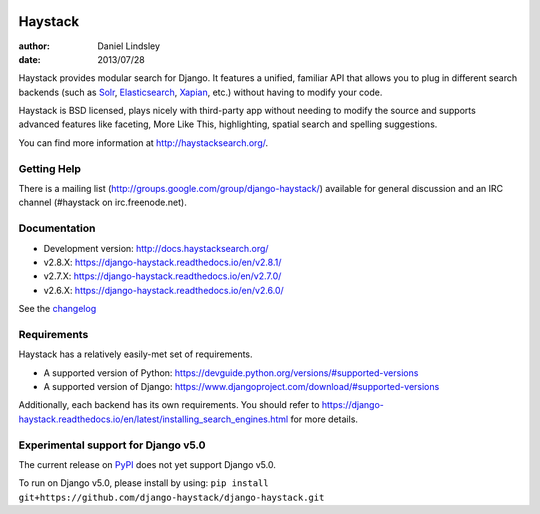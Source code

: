 .. image:: https://github.com/django-haystack/django-haystack/actions/workflows/test.yml/badge.svg
      :target: https://github.com/django-haystack/django-haystack/actions/workflows/test.yml
.. image:: https://img.shields.io/pypi/v/django-haystack.svg
      :target: https://pypi.python.org/pypi/django-haystack/
.. image:: https://img.shields.io/pypi/pyversions/django-haystack.svg
      :target: https://pypi.python.org/pypi/django-haystack/
.. image:: https://img.shields.io/pypi/dm/django-haystack.svg
      :target: https://pypi.python.org/pypi/django-haystack/
.. image:: https://readthedocs.org/projects/django-haystack/badge/
      :target: https://django-haystack.readthedocs.io/
.. image:: https://img.shields.io/badge/code%20style-black-000.svg
      :target: https://github.com/psf/black
.. image:: https://img.shields.io/badge/%20imports-isort-%231674b1?style=flat&labelColor=ef8336
      :target: https://pycqa.github.io/isort/

========
Haystack
========

:author: Daniel Lindsley
:date: 2013/07/28

Haystack provides modular search for Django. It features a unified, familiar
API that allows you to plug in different search backends (such as Solr_,
Elasticsearch_, Xapian_, etc.) without having to modify your code.

.. _Solr: http://lucene.apache.org/solr/
.. _Elasticsearch: https://www.elastic.co/products/elasticsearch
.. _Xapian: http://xapian.org/

Haystack is BSD licensed, plays nicely with third-party app without needing to
modify the source and supports advanced features like faceting, More Like This,
highlighting, spatial search and spelling suggestions.

You can find more information at http://haystacksearch.org/.


Getting Help
============

There is a mailing list (http://groups.google.com/group/django-haystack/)
available for general discussion and an IRC channel (#haystack on
irc.freenode.net).


Documentation
=============

* Development version: http://docs.haystacksearch.org/
* v2.8.X: https://django-haystack.readthedocs.io/en/v2.8.1/
* v2.7.X: https://django-haystack.readthedocs.io/en/v2.7.0/
* v2.6.X: https://django-haystack.readthedocs.io/en/v2.6.0/

See the `changelog <docs/changelog.rst>`_

Requirements
============

Haystack has a relatively easily-met set of requirements.

* A supported version of Python: https://devguide.python.org/versions/#supported-versions
* A supported version of Django: https://www.djangoproject.com/download/#supported-versions

Additionally, each backend has its own requirements. You should refer to
https://django-haystack.readthedocs.io/en/latest/installing_search_engines.html for more
details.

Experimental support for Django v5.0
====================================

The current release on PyPI_ does not yet support Django v5.0.

.. _PyPI: https://pypi.org/project/django-haystack/

To run on Django v5.0, please install by using:
``pip install git+https://github.com/django-haystack/django-haystack.git``
